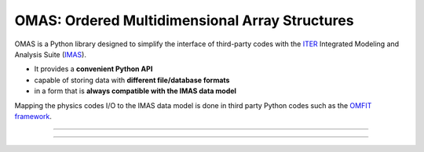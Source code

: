 OMAS: Ordered Multidimensional Array Structures
===============================================

.. figure:: images/omas_concept.png
  :align: center
  :width: 95%
  :alt: OMAS simplifies the interface between third-party codes with ITER IMAS
  :target: http://gafusion.github.io/OMFIT-source/

OMAS is a Python library designed to simplify the interface of third-party codes with the `ITER <http://iter.org>`_ Integrated Modeling and Analysis Suite (`IMAS <https://confluence.iter.org/display/IMP>`_).

* It provides a **convenient Python API**

* capable of storing data with **different file/database formats**

* in a form that is **always compatible with the IMAS data model**

Mapping the physics codes I/O to the IMAS data model is done in third party Python codes such as the `OMFIT framework <http://gafusion.github.io/OMFIT-source>`_.

---------------------------------

.. image:: https://img.shields.io/conda/vn/conda-forge/omas.svg?color=blue&label=version
  :target: https://github.com/gafusion/omas

.. image:: https://img.shields.io/github/repo-size/gafusion/omas.svg?color=blue
  :target: https://github.com/gafusion/omas

.. image:: https://img.shields.io/travis/gafusion/omas.svg
  :target: https://travis-ci.org/gafusion/omas

.. image:: https://img.shields.io/codecov/c/github/gafusion/omas.svg
  :target: https://codecov.io/gh/gafusion/omas

.. image:: https://img.shields.io/conda/dn/conda-forge/omas.svg?color=purple&label=conda%20downloads
  :target: https://github.com/conda-forge/omas-feedstock

.. image:: https://img.shields.io/pypi/dm/omas.svg?color=purple&label=pypi%20downloads
  :target: https://pypi.org/project/omas/#history

---------------------------------
